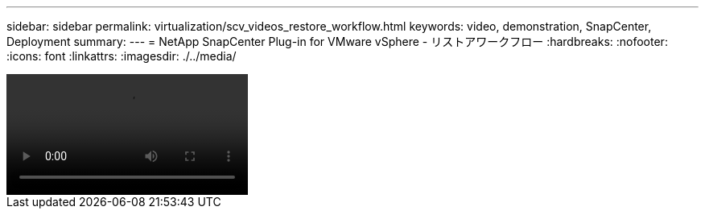 ---
sidebar: sidebar 
permalink: virtualization/scv_videos_restore_workflow.html 
keywords: video, demonstration, SnapCenter, Deployment 
summary:  
---
= NetApp SnapCenter Plug-in for VMware vSphere - リストアワークフロー
:hardbreaks:
:nofooter: 
:icons: font
:linkattrs: 
:imagesdir: ./../media/


video::scv_restore_workflow.mp4[]